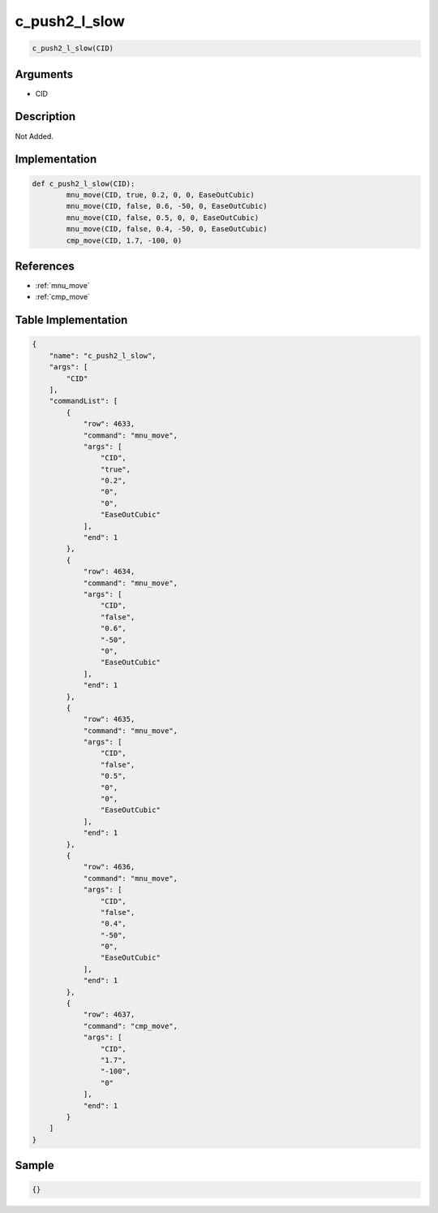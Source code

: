 .. _c_push2_l_slow:

c_push2_l_slow
========================

.. code-block:: text

	c_push2_l_slow(CID)


Arguments
------------

* CID

Description
-------------

Not Added.

Implementation
-------------

.. code-block:: python

	def c_push2_l_slow(CID):
		mnu_move(CID, true, 0.2, 0, 0, EaseOutCubic)
		mnu_move(CID, false, 0.6, -50, 0, EaseOutCubic)
		mnu_move(CID, false, 0.5, 0, 0, EaseOutCubic)
		mnu_move(CID, false, 0.4, -50, 0, EaseOutCubic)
		cmp_move(CID, 1.7, -100, 0)

References
-------------
* :ref:`mnu_move`
* :ref:`cmp_move`

Table Implementation
-------------

.. code-block:: json

	{
	    "name": "c_push2_l_slow",
	    "args": [
	        "CID"
	    ],
	    "commandList": [
	        {
	            "row": 4633,
	            "command": "mnu_move",
	            "args": [
	                "CID",
	                "true",
	                "0.2",
	                "0",
	                "0",
	                "EaseOutCubic"
	            ],
	            "end": 1
	        },
	        {
	            "row": 4634,
	            "command": "mnu_move",
	            "args": [
	                "CID",
	                "false",
	                "0.6",
	                "-50",
	                "0",
	                "EaseOutCubic"
	            ],
	            "end": 1
	        },
	        {
	            "row": 4635,
	            "command": "mnu_move",
	            "args": [
	                "CID",
	                "false",
	                "0.5",
	                "0",
	                "0",
	                "EaseOutCubic"
	            ],
	            "end": 1
	        },
	        {
	            "row": 4636,
	            "command": "mnu_move",
	            "args": [
	                "CID",
	                "false",
	                "0.4",
	                "-50",
	                "0",
	                "EaseOutCubic"
	            ],
	            "end": 1
	        },
	        {
	            "row": 4637,
	            "command": "cmp_move",
	            "args": [
	                "CID",
	                "1.7",
	                "-100",
	                "0"
	            ],
	            "end": 1
	        }
	    ]
	}

Sample
-------------

.. code-block:: json

	{}

